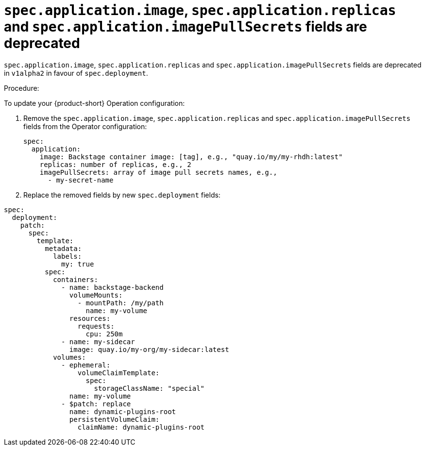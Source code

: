 [id="deprecated-functionality-rhidp-1138"]
= `spec.application.image`, `spec.application.replicas` and `spec.application.imagePullSecrets` fields are deprecated

`spec.application.image`, `spec.application.replicas` and `spec.application.imagePullSecrets` fields are deprecated in `v1alpha2` in favour of `spec.deployment`. 

Procedure:

To update your {product-short} Operation configuration:

. Remove the `spec.application.image`, `spec.application.replicas` and `spec.application.imagePullSecrets` fields from the Operator configuration:
+
----
spec:
  application:
    image: Backstage container image: [tag], e.g., "quay.io/my/my-rhdh:latest"
    replicas: number of replicas, e.g., 2
    imagePullSecrets: array of image pull secrets names, e.g.,
      - my-secret-name
----

. Replace the removed fields by new `spec.deployment` fields:
//FIXME: replace by a technically accurate example
----
spec:
  deployment:
    patch:
      spec:
        template:
          metadata:
            labels:
              my: true
          spec:
            containers:
              - name: backstage-backend
                volumeMounts:
                  - mountPath: /my/path
                    name: my-volume
                resources:
                  requests:
                    cpu: 250m
              - name: my-sidecar
                image: quay.io/my-org/my-sidecar:latest
            volumes:
              - ephemeral:
                  volumeClaimTemplate:
                    spec:
                      storageClassName: "special"
                name: my-volume
              - $patch: replace
                name: dynamic-plugins-root
                persistentVolumeClaim:
                  claimName: dynamic-plugins-root
----

// https://github.com/redhat-developer/rhdh-operator/blob/main/docs/configuration.md#deployment-parameters

// .Additional resources
// * link:https://issues.redhat.com/browse/RHIDP-1138[RHIDP-1138]
